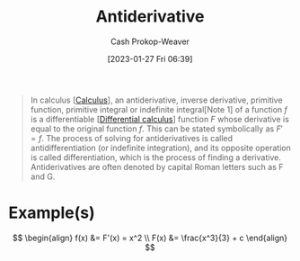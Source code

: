 :PROPERTIES:
:ID:       4dafe179-aeb8-4718-9eb8-ac96a27f9a58
:LAST_MODIFIED: [2023-10-17 Tue 01:06]
:ROAM_ALIASES: "Indefinite integral"
:END:
#+title: Antiderivative
#+hugo_custom_front_matter: :slug "4dafe179-aeb8-4718-9eb8-ac96a27f9a58"
#+author: Cash Prokop-Weaver
#+date: [2023-01-27 Fri 06:39]
#+filetags: :concept:

#+begin_quote
In calculus [[[id:9dd5be35-ca4c-4c0b-8e1c-57025b2e2ba7][Calculus]]], an antiderivative, inverse derivative, primitive function, primitive integral or indefinite integral[Note 1] of a function $f$ is a differentiable [[[id:d5355c3a-2137-46b2-af5a-10f9c3a6705f][Differential calculus]]] function $F$ whose derivative is equal to the original function $f$. This can be stated symbolically as $F' = f$. The process of solving for antiderivatives is called antidifferentiation (or indefinite integration), and its opposite operation is called differentiation, which is the process of finding a derivative. Antiderivatives are often denoted by capital Roman letters such as F and G.
#+end_quote

* Example(s)

$$
\begin{align}
f(x) &= F'(x) = x^2 \\
F(x) &= \frac{x^3}{3} + c
\end{align}
$$

* Flashcards :noexport:
** Definition :fc:
:PROPERTIES:
:CREATED: [2023-01-27 Fri 09:04]
:FC_CREATED: 2023-01-27T17:05:14Z
:FC_TYPE:  double
:ID:       7f45ca17-9cfc-408a-aa66-03764d55a534
:END:
:REVIEW_DATA:
| position | ease | box | interval | due                  |
|----------+------+-----+----------+----------------------|
| front    | 2.50 |   7 |   234.91 | 2024-02-24T17:17:32Z |
| back     | 2.50 |   7 |   309.06 | 2024-06-30T16:25:11Z |
:END:

[[id:4dafe179-aeb8-4718-9eb8-ac96a27f9a58][Antiderivative]]

*** Back
A differentiable function whose derivative is equal to a particular function.

*** Source
[cite:@Antiderivative2023]
** Denotes :fc:
:PROPERTIES:
:CREATED: [2023-01-27 Fri 09:52]
:FC_CREATED: 2023-01-27T17:52:37Z
:FC_TYPE:  double
:ID:       99264ca8-5131-4633-8baf-b497f174f073
:END:
:REVIEW_DATA:
| position | ease | box | interval | due                  |
|----------+------+-----+----------+----------------------|
| front    | 2.80 |   7 |   459.66 | 2025-01-07T23:19:33Z |
| back     | 2.80 |   7 |   360.97 | 2024-09-07T11:43:09Z |
:END:

[[id:4dafe179-aeb8-4718-9eb8-ac96a27f9a58][Antiderivative]] of $f$

*** Back
$F$ for a function $f$
*** Source
[cite:@Antiderivative2023]
** Equivalence :fc:
:PROPERTIES:
:CREATED: [2023-01-27 Fri 09:53]
:FC_CREATED: 2023-01-27T17:54:40Z
:FC_TYPE:  cloze
:ID:       a3ef6f89-1938-4560-b1f7-963cae2b0d5b
:FC_CLOZE_MAX: 0
:FC_CLOZE_TYPE: deletion
:END:
:REVIEW_DATA:
| position | ease | box | interval | due                  |
|----------+------+-----+----------+----------------------|
|        0 | 2.50 |   7 |   230.45 | 2024-02-29T11:43:00Z |
:END:

$f(x) = x^2$

$F(x)=$ {{$\frac{x^3}{3} + c$}@0}

*** Source
[cite:@Antiderivative2023]
** Equivalence :fc:
:PROPERTIES:
:CREATED: [2023-02-06 Mon 15:45]
:FC_CREATED: 2023-02-06T23:46:25Z
:FC_TYPE:  cloze
:ID:       4ceee6ac-0082-4837-93c4-0f4ad94fa36d
:FC_CLOZE_MAX: 1
:FC_CLOZE_TYPE: deletion
:END:
:REVIEW_DATA:
| position | ease | box | interval | due                  |
|----------+------+-----+----------+----------------------|
|        0 | 2.20 |   7 |   135.25 | 2024-01-18T21:24:38Z |
|        1 | 1.90 |   6 |    40.34 | 2023-10-29T00:04:01Z |
:END:

{{$F(b) - F(a)$}@0} $=$ {{$\int_a^b f(x)dx$, where $x$ is in $[a,b]$}{terms of x}@1}

*** Source
[cite:@FundamentalTheoremCalculus2022]
** Equivalence :fc:
:PROPERTIES:
:CREATED: [2023-08-21 Mon 05:45]
:FC_CREATED: 2023-08-21T12:47:18Z
:FC_TYPE:  cloze
:ID:       6085e84e-f7a3-4b98-a4e0-ccaa6653dd2d
:FC_CLOZE_MAX: 2
:FC_CLOZE_TYPE: deletion
:END:
:REVIEW_DATA:
| position | ease | box | interval | due                  |
|----------+------+-----+----------+----------------------|
|        0 | 2.50 |   5 |    35.74 | 2023-10-31T07:10:02Z |
|        1 | 2.20 |   5 |    26.11 | 2023-11-12T10:45:00Z |
:END:

{{$F(x)$}@0} $=$ {{$\int_a^x f(t)dt$, where $x$ is in $[a,b]$}@1}

*** Source
[cite:@FundamentalTheoremCalculus2022]
